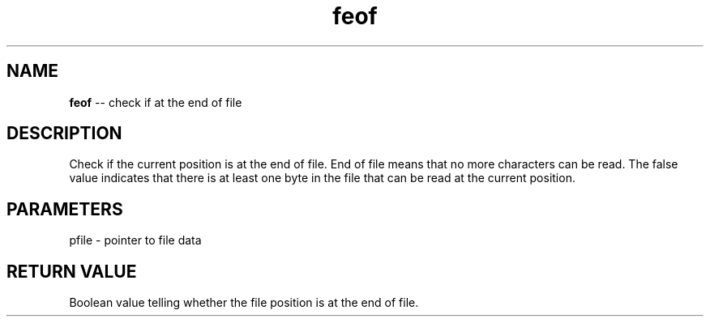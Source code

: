 .\" Source: ./fio.asm
.\" Generated with ROBODoc Version 4\.99\.43 (Mar  7 2018)
.\" ROBODoc (c) 1994\-2015 by Frans Slothouber and many others\.
.TH feof 3 "Oct 22, 2018" fio "fio Reference"

.SH NAME
\fBfeof\fR \-\- check if at the end of file

.SH DESCRIPTION
Check if the current position is at the end of file\.  End of file means
that no more characters can be read\.  The false value indicates that
there is at least one byte in the file that can be read at the current
position\.

.SH PARAMETERS
pfile \- pointer to file data

.SH RETURN VALUE
Boolean value telling whether the file position is at the end of file\.
